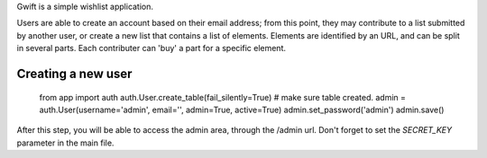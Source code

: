 Gwift is a simple wishlist application. 

Users are able to create an account based on their email address; from this point, they may contribute to a list submitted by another user, or create a new list that contains a list of elements. Elements are identified by an URL, and can be split in several parts. Each contributer can 'buy' a part for a specific element.

Creating a new user
-------------------

	from app import auth
	auth.User.create_table(fail_silently=True)  # make sure table created.
	admin = auth.User(username='admin', email='', admin=True, active=True)
	admin.set_password('admin')
	admin.save()

After this step, you will be able to access the admin area, through the /admin url.
Don't forget to set the `SECRET_KEY` parameter in the main file.
